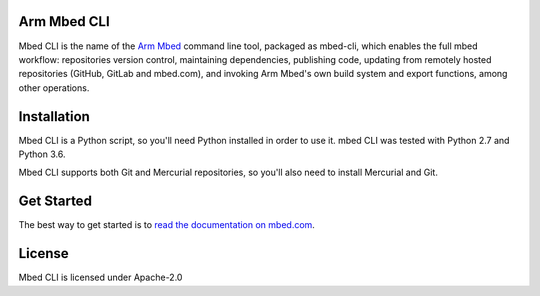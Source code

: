 Arm Mbed CLI
============

Mbed CLI is the name of the `Arm Mbed <https://mbed.com>`_ command line tool, packaged as mbed-cli, which enables the full mbed workflow: repositories version control, maintaining dependencies, publishing code, updating from remotely hosted repositories (GitHub, GitLab and mbed.com), and invoking Arm Mbed's own build system and export functions, among other operations.


Installation
============
Mbed CLI is a Python script, so you'll need Python installed in order to use it. mbed CLI was tested with Python 2.7 and Python 3.6.

Mbed CLI supports both Git and Mercurial repositories, so you'll also need to install Mercurial and Git.

Get Started
===========
The best way to get started is to `read the documentation on mbed.com <https://os.mbed.com/docs/mbed-os/latest/tools/developing-mbed-cli.html>`_.

License
=======
Mbed CLI is licensed under Apache-2.0
